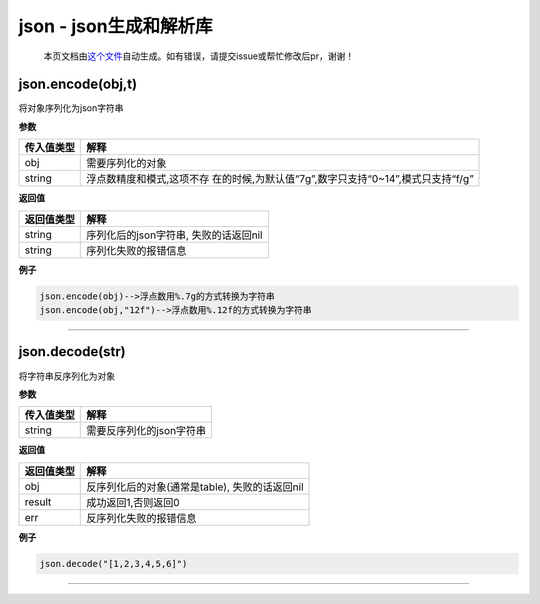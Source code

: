 json - json生成和解析库
=======================

   本页文档由\ `这个文件 <https://gitee.com/openLuat/LuatOS/tree/master/luat/packages/lua-cjson/lua_cjson.c>`__\ 自动生成。如有错误，请提交issue或帮忙修改后pr，谢谢！

json.encode(obj,t)
------------------

将对象序列化为json字符串

**参数**

+------------+--------------------------------------------------------+
| 传入值类型 | 解释                                                   |
+============+========================================================+
| obj        | 需要序列化的对象                                       |
+------------+--------------------------------------------------------+
| string     | 浮点数精度和模式,这项不存                              |
|            | 在的时候,为默认值“7g”,数字只支持“0~14”,模式只支持“f/g” |
+------------+--------------------------------------------------------+

**返回值**

========== =====================================
返回值类型 解释
========== =====================================
string     序列化后的json字符串, 失败的话返回nil
string     序列化失败的报错信息
========== =====================================

**例子**

.. code:: lua

   json.encode(obj)-->浮点数用%.7g的方式转换为字符串
   json.encode(obj,"12f")-->浮点数用%.12f的方式转换为字符串

--------------

json.decode(str)
----------------

将字符串反序列化为对象

**参数**

========== ========================
传入值类型 解释
========== ========================
string     需要反序列化的json字符串
========== ========================

**返回值**

========== ==============================================
返回值类型 解释
========== ==============================================
obj        反序列化后的对象(通常是table), 失败的话返回nil
result     成功返回1,否则返回0
err        反序列化失败的报错信息
========== ==============================================

**例子**

.. code:: lua

   json.decode("[1,2,3,4,5,6]")

--------------
